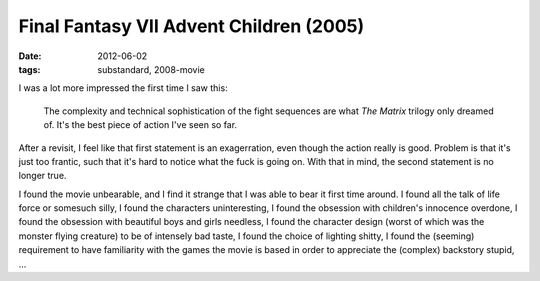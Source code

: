 Final Fantasy VII Advent Children (2005)
========================================

:date: 2012-06-02
:tags: substandard, 2008-movie



I was a lot more impressed the first time I saw this:

    The complexity and technical sophistication of the fight sequences
    are what *The Matrix* trilogy only dreamed of. It's the best piece
    of action I've seen so far.

After a revisit, I feel like that first statement is an exagerration,
even though the action really is good. Problem is that it's just too
frantic, such that it's hard to notice what the fuck is going on. With
that in mind, the second statement is no longer true.

I found the movie unbearable, and I find it strange that I was able to
bear it first time around. I found all the talk of life force or
somesuch silly, I found the characters uninteresting, I found the
obsession with children's innocence overdone, I found the obsession with
beautiful boys and girls needless, I found the character design (worst
of which was the monster flying creature) to be of intensely bad taste,
I found the choice of lighting shitty, I found the (seeming) requirement
to have familiarity with the games the movie is based in order to
appreciate the (complex) backstory stupid, ...
